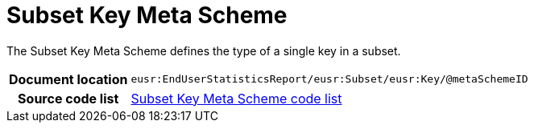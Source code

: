 [[codelist-subsetkeymeta]]
= Subset Key Meta Scheme

The Subset Key Meta Scheme defines the type of a single
  key in a subset.

[cols="1,4"]
|===
h| Document location
| `eusr:EndUserStatisticsReport/eusr:Subset/eusr:Key/@metaSchemeID`

h| Source code list
| link:../trn-end_user_statistics/codelist/SubsetKeyMetaScheme/[Subset Key Meta Scheme code list]
|===
